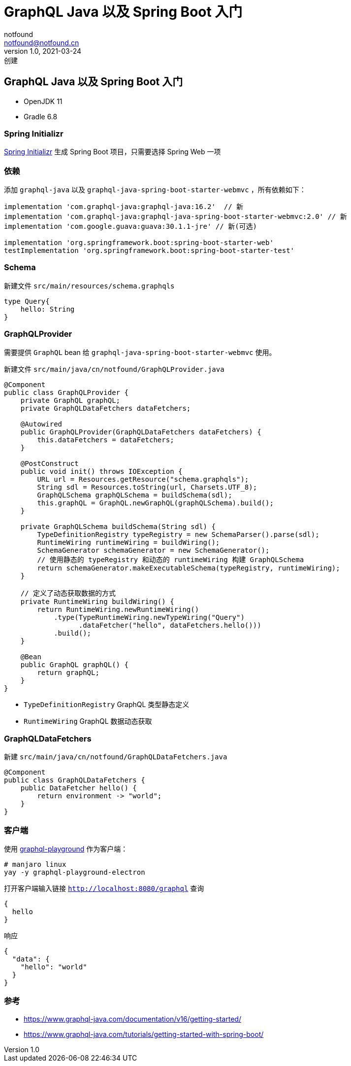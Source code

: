 = GraphQL Java 以及 Spring Boot 入门
notfound <notfound@notfound.cn>
1.0, 2021-03-24: 创建
:sectanchors:

:page-slug: graphql-java-getting-started
:page-category: graphql

== GraphQL Java 以及 Spring Boot 入门

* OpenJDK 11
* Gradle 6.8

=== Spring Initializr

https://start.spring.io/[Spring Initializr] 生成 Spring Boot 项目，只需要选择 Spring Web 一项

=== 依赖

添加 `graphql-java` 以及 `graphql-java-spring-boot-starter-webmvc` ，所有依赖如下：

[source,groovy]
----
implementation 'com.graphql-java:graphql-java:16.2'  // 新
implementation 'com.graphql-java:graphql-java-spring-boot-starter-webmvc:2.0' // 新
implementation 'com.google.guava:guava:30.1.1-jre' // 新(可选)

implementation 'org.springframework.boot:spring-boot-starter-web'
testImplementation 'org.springframework.boot:spring-boot-starter-test'
----

=== Schema

新建文件 `src/main/resources/schema.graphqls`

[source,graphql]
----
type Query{
    hello: String
}
----

=== GraphQLProvider

需要提供 `GraphQL` bean 给 `graphql-java-spring-boot-starter-webmvc` 使用。

新建文件 `src/main/java/cn/notfound/GraphQLProvider.java`

[source,java]
----
@Component
public class GraphQLProvider {
    private GraphQL graphQL;
    private GraphQLDataFetchers dataFetchers;

    @Autowired
    public GraphQLProvider(GraphQLDataFetchers dataFetchers) {
        this.dataFetchers = dataFetchers;
    }

    @PostConstruct
    public void init() throws IOException {
        URL url = Resources.getResource("schema.graphqls");
        String sdl = Resources.toString(url, Charsets.UTF_8);
        GraphQLSchema graphQLSchema = buildSchema(sdl);
        this.graphQL = GraphQL.newGraphQL(graphQLSchema).build();
    }

    private GraphQLSchema buildSchema(String sdl) {
        TypeDefinitionRegistry typeRegistry = new SchemaParser().parse(sdl);
        RuntimeWiring runtimeWiring = buildWiring();
        SchemaGenerator schemaGenerator = new SchemaGenerator();
        // 使用静态的 typeRegistry 和动态的 runtimeWiring 构建 GraphQLSchema
        return schemaGenerator.makeExecutableSchema(typeRegistry, runtimeWiring);
    }

    // 定义了动态获取数据的方式
    private RuntimeWiring buildWiring() {
        return RuntimeWiring.newRuntimeWiring()
            .type(TypeRuntimeWiring.newTypeWiring("Query")
                  .dataFetcher("hello", dataFetchers.hello()))
            .build();
    }

    @Bean
    public GraphQL graphQL() {
        return graphQL;
    }
}
----

* `TypeDefinitionRegistry` GraphQL 类型静态定义
* `RuntimeWiring` GraphQL 数据动态获取

=== GraphQLDataFetchers

新建 `src/main/java/cn/notfound/GraphQLDataFetchers.java`

[source,java]
----
@Component
public class GraphQLDataFetchers {
    public DataFetcher hello() {
        return environment -> "world";
    }
}
----

=== 客户端

使用 https://github.com/graphql/graphql-playground[graphql-playground] 作为客户端：

[source,bash]
----
# manjaro linux
yay -y graphql-playground-electron
----

打开客户端输入链接 `http://localhost:8080/graphql` 查询

[source,graphql]
----
{
  hello
}
----

响应

[source,json]
----
{
  "data": {
    "hello": "world"
  }
}
----

=== 参考

* https://www.graphql-java.com/documentation/v16/getting-started/
* https://www.graphql-java.com/tutorials/getting-started-with-spring-boot/
